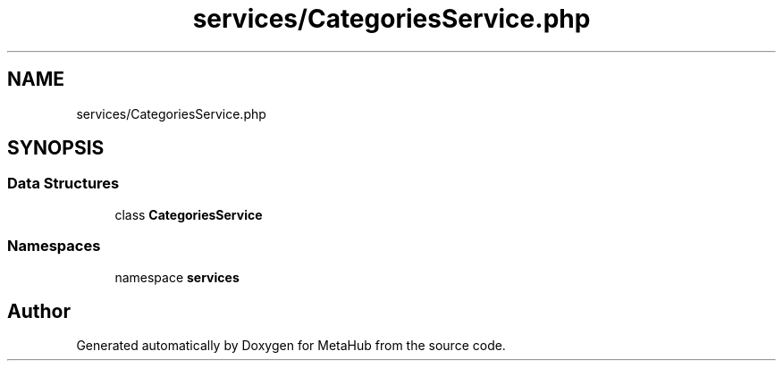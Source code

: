 .TH "services/CategoriesService.php" 3 "MetaHub" \" -*- nroff -*-
.ad l
.nh
.SH NAME
services/CategoriesService.php
.SH SYNOPSIS
.br
.PP
.SS "Data Structures"

.in +1c
.ti -1c
.RI "class \fBCategoriesService\fP"
.br
.in -1c
.SS "Namespaces"

.in +1c
.ti -1c
.RI "namespace \fBservices\fP"
.br
.in -1c
.SH "Author"
.PP 
Generated automatically by Doxygen for MetaHub from the source code\&.
